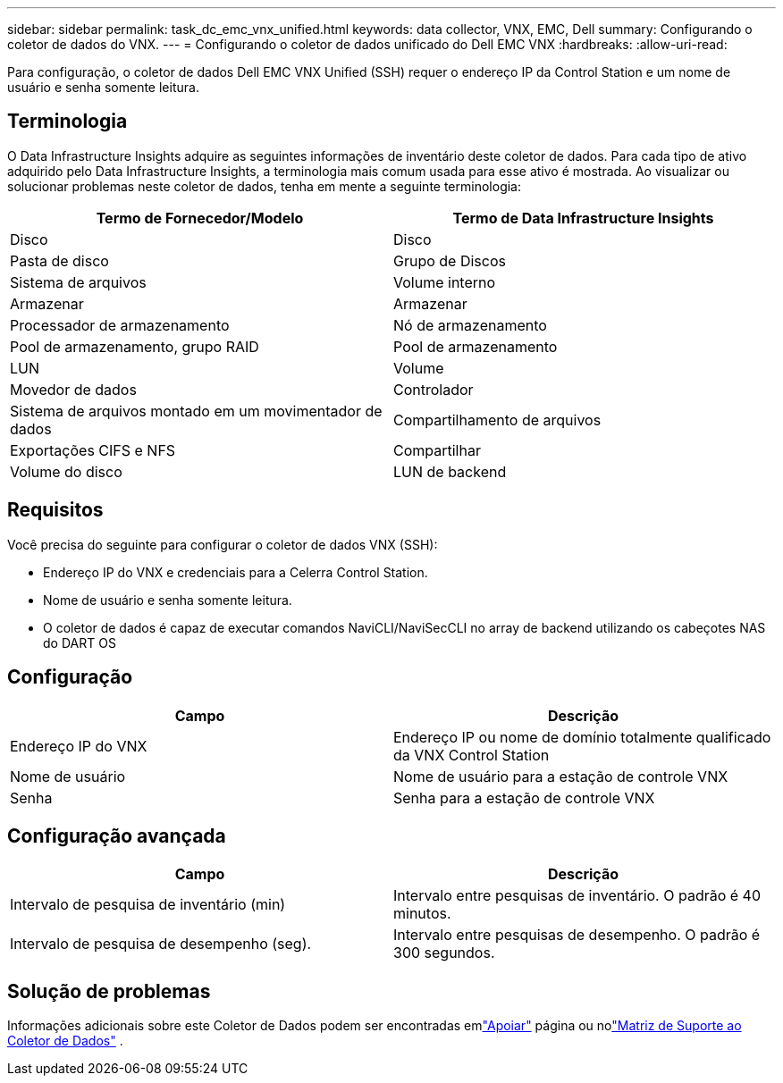 ---
sidebar: sidebar 
permalink: task_dc_emc_vnx_unified.html 
keywords: data collector, VNX, EMC, Dell 
summary: Configurando o coletor de dados do VNX. 
---
= Configurando o coletor de dados unificado do Dell EMC VNX
:hardbreaks:
:allow-uri-read: 


[role="lead"]
Para configuração, o coletor de dados Dell EMC VNX Unified (SSH) requer o endereço IP da Control Station e um nome de usuário e senha somente leitura.



== Terminologia

O Data Infrastructure Insights adquire as seguintes informações de inventário deste coletor de dados.  Para cada tipo de ativo adquirido pelo Data Infrastructure Insights, a terminologia mais comum usada para esse ativo é mostrada.  Ao visualizar ou solucionar problemas neste coletor de dados, tenha em mente a seguinte terminologia:

[cols="2*"]
|===
| Termo de Fornecedor/Modelo | Termo de Data Infrastructure Insights 


| Disco | Disco 


| Pasta de disco | Grupo de Discos 


| Sistema de arquivos | Volume interno 


| Armazenar | Armazenar 


| Processador de armazenamento | Nó de armazenamento 


| Pool de armazenamento, grupo RAID | Pool de armazenamento 


| LUN | Volume 


| Movedor de dados | Controlador 


| Sistema de arquivos montado em um movimentador de dados | Compartilhamento de arquivos 


| Exportações CIFS e NFS | Compartilhar 


| Volume do disco | LUN de backend 
|===


== Requisitos

Você precisa do seguinte para configurar o coletor de dados VNX (SSH):

* Endereço IP do VNX e credenciais para a Celerra Control Station.
* Nome de usuário e senha somente leitura.
* O coletor de dados é capaz de executar comandos NaviCLI/NaviSecCLI no array de backend utilizando os cabeçotes NAS do DART OS




== Configuração

[cols="2*"]
|===
| Campo | Descrição 


| Endereço IP do VNX | Endereço IP ou nome de domínio totalmente qualificado da VNX Control Station 


| Nome de usuário | Nome de usuário para a estação de controle VNX 


| Senha | Senha para a estação de controle VNX 
|===


== Configuração avançada

[cols="2*"]
|===
| Campo | Descrição 


| Intervalo de pesquisa de inventário (min) | Intervalo entre pesquisas de inventário. O padrão é 40 minutos. 


| Intervalo de pesquisa de desempenho (seg). | Intervalo entre pesquisas de desempenho. O padrão é 300 segundos. 
|===


== Solução de problemas

Informações adicionais sobre este Coletor de Dados podem ser encontradas emlink:concept_requesting_support.html["Apoiar"] página ou nolink:reference_data_collector_support_matrix.html["Matriz de Suporte ao Coletor de Dados"] .
